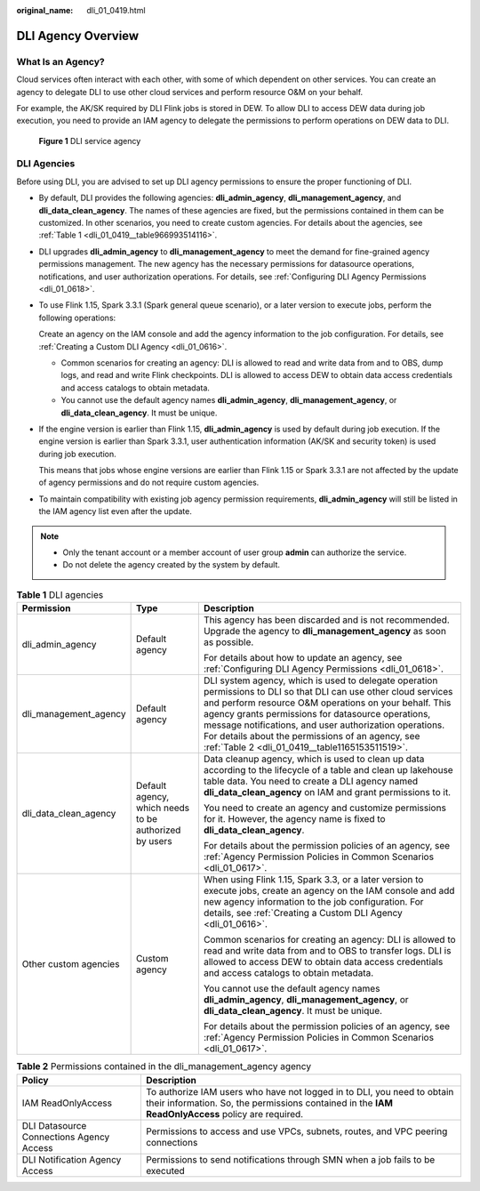 :original_name: dli_01_0419.html

.. _dli_01_0419:

DLI Agency Overview
===================

What Is an Agency?
------------------

Cloud services often interact with each other, with some of which dependent on other services. You can create an agency to delegate DLI to use other cloud services and perform resource O&M on your behalf.

For example, the AK/SK required by DLI Flink jobs is stored in DEW. To allow DLI to access DEW data during job execution, you need to provide an IAM agency to delegate the permissions to perform operations on DEW data to DLI.


.. figure:: /_static/images/en-us_image_0000001742695104.png
   :alt: **Figure 1** DLI service agency

   **Figure 1** DLI service agency

DLI Agencies
------------

Before using DLI, you are advised to set up DLI agency permissions to ensure the proper functioning of DLI.

-  By default, DLI provides the following agencies: **dli_admin_agency**, **dli_management_agency**, and **dli_data_clean_agency**. The names of these agencies are fixed, but the permissions contained in them can be customized. In other scenarios, you need to create custom agencies. For details about the agencies, see :ref:`Table 1 <dli_01_0419__table966993514116>`.

-  DLI upgrades **dli_admin_agency** to **dli_management_agency** to meet the demand for fine-grained agency permissions management. The new agency has the necessary permissions for datasource operations, notifications, and user authorization operations. For details, see :ref:`Configuring DLI Agency Permissions <dli_01_0618>`.

-  To use Flink 1.15, Spark 3.3.1 (Spark general queue scenario), or a later version to execute jobs, perform the following operations:

   Create an agency on the IAM console and add the agency information to the job configuration. For details, see :ref:`Creating a Custom DLI Agency <dli_01_0616>`.

   -  Common scenarios for creating an agency: DLI is allowed to read and write data from and to OBS, dump logs, and read and write Flink checkpoints. DLI is allowed to access DEW to obtain data access credentials and access catalogs to obtain metadata.
   -  You cannot use the default agency names **dli_admin_agency**, **dli_management_agency**, or **dli_data_clean_agency**. It must be unique.

-  If the engine version is earlier than Flink 1.15, **dli_admin_agency** is used by default during job execution. If the engine version is earlier than Spark 3.3.1, user authentication information (AK/SK and security token) is used during job execution.

   This means that jobs whose engine versions are earlier than Flink 1.15 or Spark 3.3.1 are not affected by the update of agency permissions and do not require custom agencies.

-  To maintain compatibility with existing job agency permission requirements, **dli_admin_agency** will still be listed in the IAM agency list even after the update.

.. note::

   -  Only the tenant account or a member account of user group **admin** can authorize the service.
   -  Do not delete the agency created by the system by default.

.. _dli_01_0419__table966993514116:

.. table:: **Table 1** DLI agencies

   +-----------------------+-------------------------------------------------------+--------------------------------------------------------------------------------------------------------------------------------------------------------------------------------------------------------------------------------------------------------------------------------------------------------------------------------------------------------------------------------------------------+
   | Permission            | Type                                                  | Description                                                                                                                                                                                                                                                                                                                                                                                      |
   +=======================+=======================================================+==================================================================================================================================================================================================================================================================================================================================================================================================+
   | dli_admin_agency      | Default agency                                        | This agency has been discarded and is not recommended. Upgrade the agency to **dli_management_agency** as soon as possible.                                                                                                                                                                                                                                                                      |
   |                       |                                                       |                                                                                                                                                                                                                                                                                                                                                                                                  |
   |                       |                                                       | For details about how to update an agency, see :ref:`Configuring DLI Agency Permissions <dli_01_0618>`.                                                                                                                                                                                                                                                                                          |
   +-----------------------+-------------------------------------------------------+--------------------------------------------------------------------------------------------------------------------------------------------------------------------------------------------------------------------------------------------------------------------------------------------------------------------------------------------------------------------------------------------------+
   | dli_management_agency | Default agency                                        | DLI system agency, which is used to delegate operation permissions to DLI so that DLI can use other cloud services and perform resource O&M operations on your behalf. This agency grants permissions for datasource operations, message notifications, and user authorization operations. For details about the permissions of an agency, see :ref:`Table 2 <dli_01_0419__table1165153511519>`. |
   +-----------------------+-------------------------------------------------------+--------------------------------------------------------------------------------------------------------------------------------------------------------------------------------------------------------------------------------------------------------------------------------------------------------------------------------------------------------------------------------------------------+
   | dli_data_clean_agency | Default agency, which needs to be authorized by users | Data cleanup agency, which is used to clean up data according to the lifecycle of a table and clean up lakehouse table data. You need to create a DLI agency named **dli_data_clean_agency** on IAM and grant permissions to it.                                                                                                                                                                 |
   |                       |                                                       |                                                                                                                                                                                                                                                                                                                                                                                                  |
   |                       |                                                       | You need to create an agency and customize permissions for it. However, the agency name is fixed to **dli_data_clean_agency**.                                                                                                                                                                                                                                                                   |
   |                       |                                                       |                                                                                                                                                                                                                                                                                                                                                                                                  |
   |                       |                                                       | For details about the permission policies of an agency, see :ref:`Agency Permission Policies in Common Scenarios <dli_01_0617>`.                                                                                                                                                                                                                                                                 |
   +-----------------------+-------------------------------------------------------+--------------------------------------------------------------------------------------------------------------------------------------------------------------------------------------------------------------------------------------------------------------------------------------------------------------------------------------------------------------------------------------------------+
   | Other custom agencies | Custom agency                                         | When using Flink 1.15, Spark 3.3, or a later version to execute jobs, create an agency on the IAM console and add new agency information to the job configuration. For details, see :ref:`Creating a Custom DLI Agency <dli_01_0616>`.                                                                                                                                                           |
   |                       |                                                       |                                                                                                                                                                                                                                                                                                                                                                                                  |
   |                       |                                                       | Common scenarios for creating an agency: DLI is allowed to read and write data from and to OBS to transfer logs. DLI is allowed to access DEW to obtain data access credentials and access catalogs to obtain metadata.                                                                                                                                                                          |
   |                       |                                                       |                                                                                                                                                                                                                                                                                                                                                                                                  |
   |                       |                                                       | You cannot use the default agency names **dli_admin_agency**, **dli_management_agency**, or **dli_data_clean_agency**. It must be unique.                                                                                                                                                                                                                                                        |
   |                       |                                                       |                                                                                                                                                                                                                                                                                                                                                                                                  |
   |                       |                                                       | For details about the permission policies of an agency, see :ref:`Agency Permission Policies in Common Scenarios <dli_01_0617>`.                                                                                                                                                                                                                                                                 |
   +-----------------------+-------------------------------------------------------+--------------------------------------------------------------------------------------------------------------------------------------------------------------------------------------------------------------------------------------------------------------------------------------------------------------------------------------------------------------------------------------------------+

.. _dli_01_0419__table1165153511519:

.. table:: **Table 2** Permissions contained in the dli_management_agency agency

   +------------------------------------------+------------------------------------------------------------------------------------------------------------------------------------------------------------------------------+
   | Policy                                   | Description                                                                                                                                                                  |
   +==========================================+==============================================================================================================================================================================+
   | IAM ReadOnlyAccess                       | To authorize IAM users who have not logged in to DLI, you need to obtain their information. So, the permissions contained in the **IAM ReadOnlyAccess** policy are required. |
   +------------------------------------------+------------------------------------------------------------------------------------------------------------------------------------------------------------------------------+
   | DLI Datasource Connections Agency Access | Permissions to access and use VPCs, subnets, routes, and VPC peering connections                                                                                             |
   +------------------------------------------+------------------------------------------------------------------------------------------------------------------------------------------------------------------------------+
   | DLI Notification Agency Access           | Permissions to send notifications through SMN when a job fails to be executed                                                                                                |
   +------------------------------------------+------------------------------------------------------------------------------------------------------------------------------------------------------------------------------+
